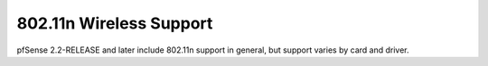 802.11n Wireless Support
========================

pfSense 2.2-RELEASE and later include 802.11n support in general, but
support varies by card and driver.

